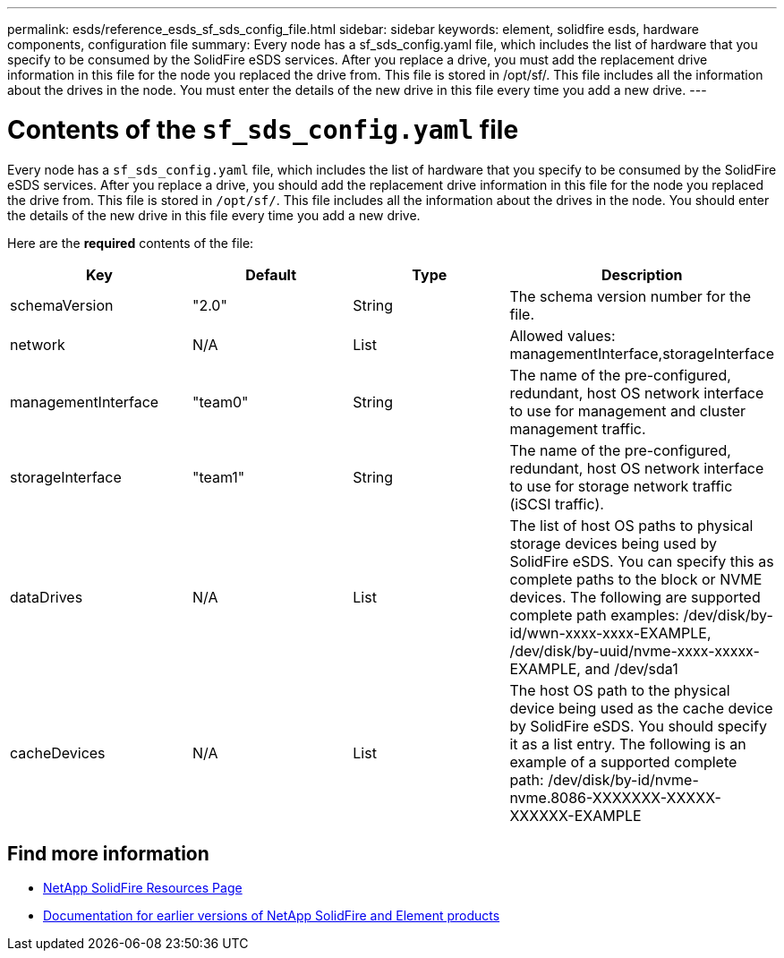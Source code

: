 ---
permalink: esds/reference_esds_sf_sds_config_file.html
sidebar: sidebar
keywords: element, solidfire esds, hardware components, configuration file
summary: Every node has a sf_sds_config.yaml file, which includes the list of hardware that you specify to be consumed by the SolidFire eSDS services. After you replace a drive, you must add the replacement drive information in this file for the node you replaced the drive from. This file is stored in /opt/sf/. This file includes all the information about the drives in the node. You must enter the details of the new drive in this file every time you add a new drive.
---

= Contents of the `sf_sds_config.yaml` file
:icons: font
:imagesdir: ../media/

[.lead]
Every node has a `sf_sds_config.yaml` file, which includes the list of hardware that you specify to be consumed by the SolidFire eSDS services. After you replace a drive, you should add the replacement drive information in this file for the node you replaced the drive from. This file is stored in `/opt/sf/`. This file includes all the information about the drives in the node. You should enter the details of the new drive in this file every time you add a new drive.

Here are the *required* contents of the file:

[%header,cols=4*]
|===
| Key| Default| Type| Description
a|
schemaVersion
a|
"2.0"
a|
String
a|
The schema version number for the file.

a|
network
a|
N/A
a|
List
a|
Allowed values: managementInterface,storageInterface

a|
managementInterface
a|
"team0"
a|
String
a|
The name of the pre-configured, redundant, host OS network interface to use for management and cluster management traffic.
a|
storageInterface
a|
"team1"
a|
String
a|
The name of the pre-configured, redundant, host OS network interface to use for storage network traffic (iSCSI traffic).
a|
dataDrives
a|
N/A
a|
List
a|
The list of host OS paths to physical storage devices being used by SolidFire eSDS. You can specify this as complete paths to the block or NVME devices. The following are supported complete path examples: /dev/disk/by-id/wwn-xxxx-xxxx-EXAMPLE, /dev/disk/by-uuid/nvme-xxxx-xxxxx-EXAMPLE, and /dev/sda1

a|
cacheDevices
a|
N/A
a|
List
a|
The host OS path to the physical device being used as the cache device by SolidFire eSDS. You should specify it as a list entry. The following is an example of a supported complete path: /dev/disk/by-id/nvme-nvme.8086-XXXXXXX-XXXXX-XXXXXX-EXAMPLE
|===

== Find more information
* https://www.netapp.com/data-storage/solidfire/documentation/[NetApp SolidFire Resources Page^]
* https://docs.netapp.com/sfe-122/topic/com.netapp.ndc.sfe-vers/GUID-B1944B0E-B335-4E0B-B9F1-E960BF32AE56.html[Documentation for earlier versions of NetApp SolidFire and Element products^]
